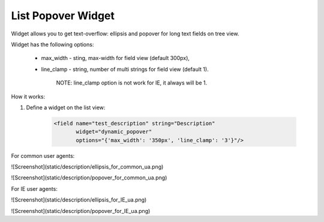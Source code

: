 List Popover Widget
===================

Widget allows you to get text-overflow: ellipsis and popover for long text fields on tree view.

Widget has the following options:

    * max_width - sting, max-width for field view (default 300px),

    * line_clamp - string, number of multi strings for field view (default 1).

        NOTE: line_clamp option is not work for IE, it always will be 1.

How it works:

1. Define a widget on the list view:

    .. code:: xml

        <field name="test_description" string="Description"
               widget="dynamic_popover"
               options="{'max_width': '350px', 'line_clamp': '3'}"/>

For common user agents:

![Screenshot](static/description/ellipsis_for_common_ua.png)

![Screenshot](static/description/popover_for_common_ua.png)

For IE user agents:

![Screenshot](static/description/ellipsis_for_IE_ua.png)

![Screenshot](static/description/popover_for_IE_ua.png)
